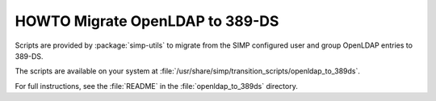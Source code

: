 .. _howto-migrate_openldap_to_389ds:


HOWTO Migrate OpenLDAP to 389-DS
================================

Scripts are provided by :package:`simp-utils` to migrate from the SIMP configured user and group
OpenLDAP entries to 389-DS.

The scripts are available on your system at :file:`/usr/share/simp/transition_scripts/openldap_to_389ds`.

For full instructions, see the :file:`README` in the :file:`openldap_to_389ds` directory.
